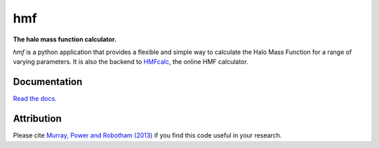 ===
hmf
===

**The halo mass function calculator.**

.. image:: https://travis-ci.org/steven-murray/hmf.png?branch=master   
		:target: https://travis-ci.org/steven-murray/hmf
.. image:: https://badge.fury.io/py/hmf.svg
    :target: https://badge.fury.io/py/hmf
.. image:: https://img.shields.io/pypi/dw/hmf.svg
    :target: https://pypi.python.org/pypi/hmf
.. image:: https://coveralls.io/repos/github/steven-murray/hmf/badge.svg?branch=master
        :target: https://coveralls.io/github/steven-murray/hmf?branch=master

`hmf` is a python application that provides a flexible and simple way to calculate the 
Halo Mass Function for a range of varying parameters. It is also the backend to
`HMFcalc <http://hmf.icrar.org>`_, the online HMF calculator.

Documentation
-------------
`Read the docs. <http://hmf.readthedocs.org>`_

Attribution
-----------
Please cite `Murray, Power and Robotham (2013)
<http://http://arxiv.org/abs/1306.6721>`_ if you find this code useful in your
research.



